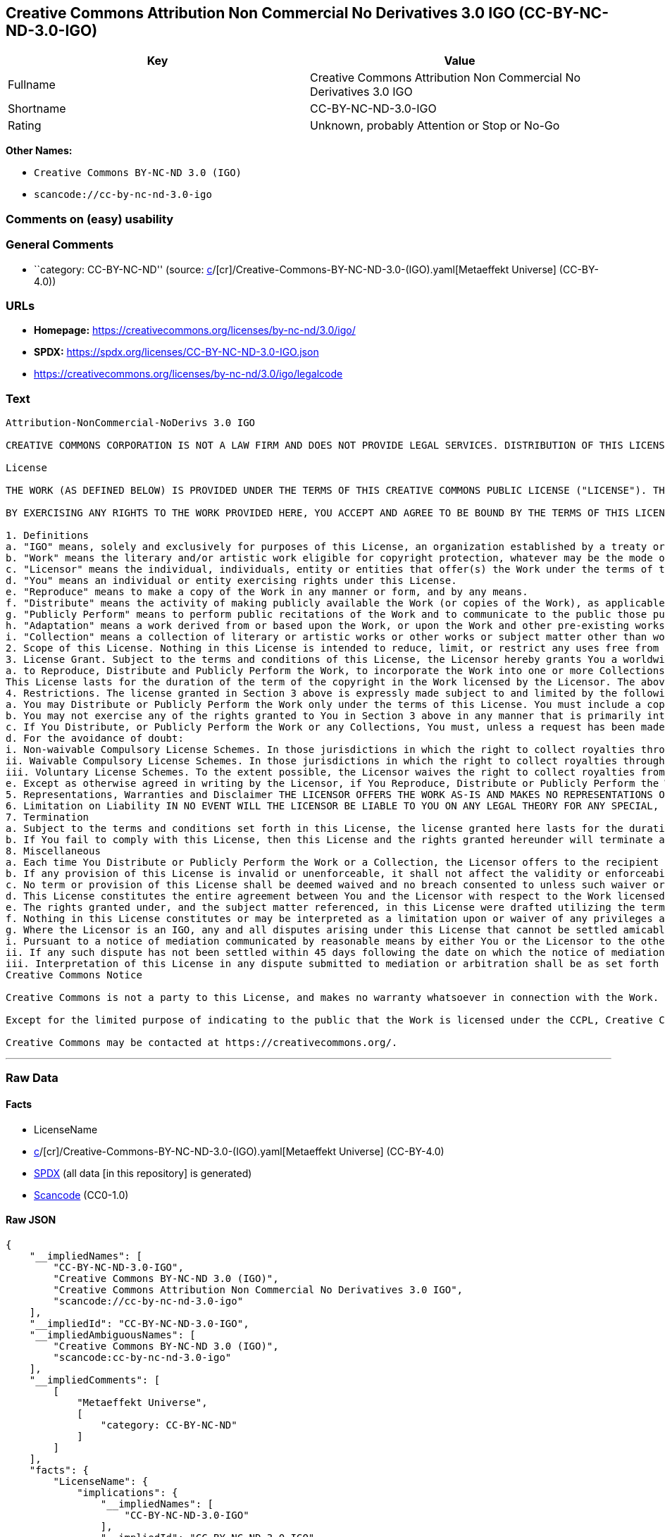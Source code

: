 == Creative Commons Attribution Non Commercial No Derivatives 3.0 IGO (CC-BY-NC-ND-3.0-IGO)

[cols=",",options="header",]
|===
|Key |Value
|Fullname |Creative Commons Attribution Non Commercial No Derivatives
3.0 IGO

|Shortname |CC-BY-NC-ND-3.0-IGO

|Rating |Unknown, probably Attention or Stop or No-Go
|===

*Other Names:*

* `Creative Commons BY-NC-ND 3.0 (IGO)`
* `scancode://cc-by-nc-nd-3.0-igo`

=== Comments on (easy) usability

=== General Comments

* ``category: CC-BY-NC-ND'' (source:
https://github.com/org-metaeffekt/metaeffekt-universe/blob/main/src/main/resources/ae-universe/[c]/[cr]/Creative-Commons-BY-NC-ND-3.0-(IGO).yaml[Metaeffekt
Universe] (CC-BY-4.0))

=== URLs

* *Homepage:* https://creativecommons.org/licenses/by-nc-nd/3.0/igo/
* *SPDX:* https://spdx.org/licenses/CC-BY-NC-ND-3.0-IGO.json
* https://creativecommons.org/licenses/by-nc-nd/3.0/igo/legalcode

=== Text

....
Attribution-NonCommercial-NoDerivs 3.0 IGO

CREATIVE COMMONS CORPORATION IS NOT A LAW FIRM AND DOES NOT PROVIDE LEGAL SERVICES. DISTRIBUTION OF THIS LICENSE DOES NOT CREATE AN ATTORNEY-CLIENT RELATIONSHIP. CREATIVE COMMONS PROVIDES THIS INFORMATION ON AN "AS-IS" BASIS. CREATIVE COMMONS MAKES NO WARRANTIES REGARDING THE INFORMATION PROVIDED, AND DISCLAIMS LIABILITY FOR DAMAGES RESULTING FROM ITS USE. THE LICENSOR IS NOT NECESSARILY AN INTERGOVERNMENTAL ORGANIZATION (IGO), AS DEFINED IN THE LICENSE BELOW.

License

THE WORK (AS DEFINED BELOW) IS PROVIDED UNDER THE TERMS OF THIS CREATIVE COMMONS PUBLIC LICENSE ("LICENSE"). THE LICENSOR (DEFINED BELOW) HOLDS COPYRIGHT AND OTHER RIGHTS IN THE WORK. ANY USE OF THE WORK OTHER THAN AS AUTHORIZED UNDER THIS LICENSE IS PROHIBITED.

BY EXERCISING ANY RIGHTS TO THE WORK PROVIDED HERE, YOU ACCEPT AND AGREE TO BE BOUND BY THE TERMS OF THIS LICENSE. THE LICENSOR GRANTS YOU THE RIGHTS CONTAINED HERE IN CONSIDERATION FOR YOUR ACCEPTANCE AND AGREEMENT TO THE TERMS OF THE LICENSE.

1. Definitions
a. "IGO" means, solely and exclusively for purposes of this License, an organization established by a treaty or other instrument governed by international law and possessing its own international legal personality. Other organizations established to carry out activities across national borders and that accordingly enjoy immunity from legal process are also IGOs for the sole and exclusive purposes of this License. IGOs may include as members, in addition to states, other entities.
b. "Work" means the literary and/or artistic work eligible for copyright protection, whatever may be the mode or form of its expression including digital form, and offered under the terms of this License. It is understood that a database, which by reason of the selection and arrangement of its contents constitutes an intellectual creation, is considered a Work.
c. "Licensor" means the individual, individuals, entity or entities that offer(s) the Work under the terms of this License and may be, but is not necessarily, an IGO.
d. "You" means an individual or entity exercising rights under this License.
e. "Reproduce" means to make a copy of the Work in any manner or form, and by any means.
f. "Distribute" means the activity of making publicly available the Work (or copies of the Work), as applicable, by sale, rental, public lending or any other known form of transfer of ownership or possession of the Work or copy of the Work.
g. "Publicly Perform" means to perform public recitations of the Work and to communicate to the public those public recitations, by any means or process, including by wire or wireless means or public digital performances; to make available to the public Works in such a way that members of the public may access these Works from a place and at a place individually chosen by them; to perform the Work to the public by any means or process and the communication to the public of the performances of the Work, including by public digital performance; to broadcast and rebroadcast the Work by any means including signs, sounds or images.
h. "Adaptation" means a work derived from or based upon the Work, or upon the Work and other pre-existing works. Adaptations may include works such as translations, derivative works, or any alterations and arrangements of any kind involving the Work. For purposes of this License, where the Work is a musical work, performance, or phonogram, the synchronization of the Work in timed-relation with a moving image is an Adaptation. For the avoidance of doubt, including the Work in a Collection is not an Adaptation.
i. "Collection" means a collection of literary or artistic works or other works or subject matter other than works listed in Section 1(b) which by reason of the selection and arrangement of their contents, constitute intellectual creations, in which the Work is included in its entirety in unmodified form along with one or more other contributions, each constituting separate and independent works in themselves, which together are assembled into a collective whole. For the avoidance of doubt, a Collection will not be considered as an Adaptation.
2. Scope of this License. Nothing in this License is intended to reduce, limit, or restrict any uses free from copyright protection.
3. License Grant. Subject to the terms and conditions of this License, the Licensor hereby grants You a worldwide, royalty-free, non-exclusive license to exercise the rights in the Work as follows:
a. to Reproduce, Distribute and Publicly Perform the Work, to incorporate the Work into one or more Collections, and to Reproduce, Distribute and Publicly Perform the Work as incorporated in the Collections.
This License lasts for the duration of the term of the copyright in the Work licensed by the Licensor. The above rights may be exercised in all media and formats whether now known or hereafter devised. The above rights include the right to make such modifications as are technically necessary to exercise the rights in other media and formats, but otherwise you have no rights to make Adaptations. All rights not expressly granted by the Licensor are hereby reserved, including but not limited to the rights set forth in Section 4(d).
4. Restrictions. The license granted in Section 3 above is expressly made subject to and limited by the following restrictions:
a. You may Distribute or Publicly Perform the Work only under the terms of this License. You must include a copy of, or the Uniform Resource Identifier (URI) for, this License with every copy of the Work You Distribute or Publicly Perform. You may not offer or impose any terms on the Work that restrict the terms of this License or the ability of the recipient of the Work to exercise the rights granted to that recipient under the terms of the License. You may not sublicense the Work (see section 8(a)). You must keep intact all notices that refer to this License and to the disclaimer of warranties with every copy of the Work You Distribute or Publicly Perform. When You Distribute or Publicly Perform the Work, You may not impose any effective technological measures on the Work that restrict the ability of a recipient of the Work from You to exercise the rights granted to that recipient under the terms of the License. This Section 4(a) applies to the Work as incorporated in a Collection, but this does not require the Collection apart from the Work itself to be made subject to the terms of this License. If You create a Collection, upon notice from a Licensor You must, to the extent practicable, remove from the Collection any credit (inclusive of any logo, trademark, official mark or official emblem) as required by Section 4(c), as requested.
b. You may not exercise any of the rights granted to You in Section 3 above in any manner that is primarily intended for or directed toward commercial advantage or private monetary compensation. The exchange of the Work for other copyrighted works by means of digital file-sharing or otherwise shall not be considered to be primarily intended for or directed toward commercial advantage or private monetary compensation, provided there is no payment of any monetary compensation in connection with the exchange of copyrighted works.
c. If You Distribute, or Publicly Perform the Work or any Collections, You must, unless a request has been made pursuant to Section 4(a), keep intact all copyright notices for the Work and provide, reasonable to the medium or means You are utilizing: (i) any attributions that the Licensor indicates be associated with the Work as indicated in a copyright notice, (ii) the title of the Work if supplied; (iii) to the extent reasonably practicable, the URI, if any, that the Licensor specifies to be associated with the Work, unless such URI does not refer to the copyright notice or licensing information for the Work. The credit required by this Section 4(c) may be implemented in any reasonable manner; provided, however, that in the case of a Collection, at a minimum such credit will appear, if a credit for all contributors to the Collection appears, then as part of these credits and in a manner at least as prominent as the credits for the other contributors. For the avoidance of doubt, You may only use the credit required by this Section for the purpose of attribution in the manner set out above and, by exercising Your rights under this License, You may not implicitly or explicitly assert or imply any connection with, sponsorship or endorsement by the Licensor or others designated for attribution, of You or Your use of the Work, without the separate, express prior written permission of the Licensor or such others.
d. For the avoidance of doubt:
i. Non-waivable Compulsory License Schemes. In those jurisdictions in which the right to collect royalties through any statutory or compulsory licensing scheme cannot be waived, the Licensor reserves the exclusive right to collect such royalties for any exercise by You of the rights granted under this License;
ii. Waivable Compulsory License Schemes. In those jurisdictions in which the right to collect royalties through any statutory or compulsory licensing scheme can be waived, the Licensor reserves the exclusive right to collect such royalties for any exercise by You of the rights granted under this License if Your exercise of such rights is for a purpose or use which is otherwise than noncommercial as permitted under Section 4(b) and otherwise waives the right to collect royalties through any statutory or compulsory licensing scheme; and,
iii. Voluntary License Schemes. To the extent possible, the Licensor waives the right to collect royalties from You for the exercise of the Licensed Rights, whether directly or through a collecting society under any voluntary licensing scheme. In all other cases the Licensor expressly reserves the right to collect such royalties.
e. Except as otherwise agreed in writing by the Licensor, if You Reproduce, Distribute or Publicly Perform the Work either by itself or as part of any Collections, You must not distort, mutilate, modify or take other derogatory action in relation to the Work which would be prejudicial to the honor or reputation of the Licensor where moral rights apply.
5. Representations, Warranties and Disclaimer THE LICENSOR OFFERS THE WORK AS-IS AND MAKES NO REPRESENTATIONS OR WARRANTIES OF ANY KIND CONCERNING THE WORK, EXPRESS, IMPLIED, STATUTORY OR OTHERWISE, INCLUDING, WITHOUT LIMITATION, WARRANTIES OF TITLE, MERCHANTABILITY, FITNESS FOR A PARTICULAR PURPOSE, NONINFRINGEMENT, OR THE ABSENCE OF LATENT OR OTHER DEFECTS, ACCURACY, OR THE PRESENCE OF ERRORS, WHETHER OR NOT DISCOVERABLE.
6. Limitation on Liability IN NO EVENT WILL THE LICENSOR BE LIABLE TO YOU ON ANY LEGAL THEORY FOR ANY SPECIAL, INCIDENTAL, CONSEQUENTIAL, PUNITIVE OR EXEMPLARY DAMAGES ARISING OUT OF THIS LICENSE OR THE USE OF THE WORK, EVEN IF THE LICENSOR HAS BEEN ADVISED OF THE POSSIBILITY OF SUCH DAMAGES.
7. Termination
a. Subject to the terms and conditions set forth in this License, the license granted here lasts for the duration of the term of the copyright in the Work licensed by the Licensor as stated in Section 3. Notwithstanding the above, the Licensor reserves the right to release the Work under different license terms or to stop distributing the Work at any time; provided, however that any such election will not serve to withdraw this License (or any other license that has been, or is required to be, granted under the terms of this License), and this License will continue in full force and effect unless terminated as stated below.
b. If You fail to comply with this License, then this License and the rights granted hereunder will terminate automatically upon any breach by You of the terms of this License. Individuals or entities who have received Collections from You under this License, however, will not have their licenses terminated provided such individuals or entities remain in full compliance with those licenses. Sections 1, 2, 5, 6, 7, and 8 will survive any termination of this License. Notwithstanding the foregoing, this License reinstates automatically as of the date the violation is cured, provided it is cured within 30 days of You discovering the violation, or upon express reinstatement by the Licensor. For the avoidance of doubt, this Section 7(b) does not affect any rights the Licensor may have to seek remedies for violations of this License by You.
8. Miscellaneous
a. Each time You Distribute or Publicly Perform the Work or a Collection, the Licensor offers to the recipient a license to the Work on the same terms and conditions as the license granted to You under this License.
b. If any provision of this License is invalid or unenforceable, it shall not affect the validity or enforceability of the remainder of the terms of this License, and without further action, such provision shall be reformed to the minimum extent necessary to make such provision valid and enforceable.
c. No term or provision of this License shall be deemed waived and no breach consented to unless such waiver or consent shall be in writing and signed by the Licensor.
d. This License constitutes the entire agreement between You and the Licensor with respect to the Work licensed here. There are no understandings, agreements or representations with respect to the Work not specified here. The Licensor shall not be bound by any additional provisions that may appear in any communication from You. This License may not be modified without the mutual written agreement of the Licensor and You.
e. The rights granted under, and the subject matter referenced, in this License were drafted utilizing the terminology of the Berne Convention for the Protection of Literary and Artistic Works (as amended on September 28, 1979), the Rome Convention of 1961, the WIPO Copyright Treaty of 1996, the WIPO Performances and Phonograms Treaty of 1996 and the Universal Copyright Convention (as revised on July 24, 1971). Interpretation of the scope of the rights granted by the Licensor and the conditions imposed on You under this License, this License, and the rights and conditions set forth herein shall be made with reference to copyright as determined in accordance with general principles of international law, including the above mentioned conventions.
f. Nothing in this License constitutes or may be interpreted as a limitation upon or waiver of any privileges and immunities that may apply to the Licensor or You, including immunity from the legal processes of any jurisdiction, national court or other authority.
g. Where the Licensor is an IGO, any and all disputes arising under this License that cannot be settled amicably shall be resolved in accordance with the following procedure:
i. Pursuant to a notice of mediation communicated by reasonable means by either You or the Licensor to the other, the dispute shall be submitted to non-binding mediation conducted in accordance with rules designated by the Licensor in the copyright notice published with the Work, or if none then in accordance with those communicated in the notice of mediation. The language used in the mediation proceedings shall be English unless otherwise agreed.
ii. If any such dispute has not been settled within 45 days following the date on which the notice of mediation is provided, either You or the Licensor may, pursuant to a notice of arbitration communicated by reasonable means to the other, elect to have the dispute referred to and finally determined by arbitration. The arbitration shall be conducted in accordance with the rules designated by the Licensor in the copyright notice published with the Work, or if none then in accordance with the UNCITRAL Arbitration Rules as then in force. The arbitral tribunal shall consist of a sole arbitrator and the language of the proceedings shall be English unless otherwise agreed. The place of arbitration shall be where the Licensor has its headquarters. The arbitral proceedings shall be conducted remotely (e.g., via telephone conference or written submissions) whenever practicable.
iii. Interpretation of this License in any dispute submitted to mediation or arbitration shall be as set forth in Section 8(e), above.
Creative Commons Notice

Creative Commons is not a party to this License, and makes no warranty whatsoever in connection with the Work. Creative Commons will not be liable to You or any party on any legal theory for any damages whatsoever, including without limitation any general, special, incidental or consequential damages arising in connection to this license. Notwithstanding the foregoing two (2) sentences, if Creative Commons has expressly identified itself as the Licensor hereunder, it shall have all rights and obligations of the Licensor.

Except for the limited purpose of indicating to the public that the Work is licensed under the CCPL, Creative Commons does not authorize the use by either party of the trademark "Creative Commons" or any related trademark or logo of Creative Commons without the prior written consent of Creative Commons. Any permitted use will be in compliance with Creative Commons' then-current trademark usage guidelines, as may be published on its website or otherwise made available upon request from time to time. For the avoidance of doubt, this trademark restriction does not form part of this License.

Creative Commons may be contacted at https://creativecommons.org/.
....

'''''

=== Raw Data

==== Facts

* LicenseName
* https://github.com/org-metaeffekt/metaeffekt-universe/blob/main/src/main/resources/ae-universe/[c]/[cr]/Creative-Commons-BY-NC-ND-3.0-(IGO).yaml[Metaeffekt
Universe] (CC-BY-4.0)
* https://spdx.org/licenses/CC-BY-NC-ND-3.0-IGO.html[SPDX] (all data [in
this repository] is generated)
* https://github.com/nexB/scancode-toolkit/blob/develop/src/licensedcode/data/licenses/cc-by-nc-nd-3.0-igo.yml[Scancode]
(CC0-1.0)

==== Raw JSON

....
{
    "__impliedNames": [
        "CC-BY-NC-ND-3.0-IGO",
        "Creative Commons BY-NC-ND 3.0 (IGO)",
        "Creative Commons Attribution Non Commercial No Derivatives 3.0 IGO",
        "scancode://cc-by-nc-nd-3.0-igo"
    ],
    "__impliedId": "CC-BY-NC-ND-3.0-IGO",
    "__impliedAmbiguousNames": [
        "Creative Commons BY-NC-ND 3.0 (IGO)",
        "scancode:cc-by-nc-nd-3.0-igo"
    ],
    "__impliedComments": [
        [
            "Metaeffekt Universe",
            [
                "category: CC-BY-NC-ND"
            ]
        ]
    ],
    "facts": {
        "LicenseName": {
            "implications": {
                "__impliedNames": [
                    "CC-BY-NC-ND-3.0-IGO"
                ],
                "__impliedId": "CC-BY-NC-ND-3.0-IGO"
            },
            "shortname": "CC-BY-NC-ND-3.0-IGO",
            "otherNames": []
        },
        "SPDX": {
            "isSPDXLicenseDeprecated": false,
            "spdxFullName": "Creative Commons Attribution Non Commercial No Derivatives 3.0 IGO",
            "spdxDetailsURL": "https://spdx.org/licenses/CC-BY-NC-ND-3.0-IGO.json",
            "_sourceURL": "https://spdx.org/licenses/CC-BY-NC-ND-3.0-IGO.html",
            "spdxLicIsOSIApproved": false,
            "spdxSeeAlso": [
                "https://creativecommons.org/licenses/by-nc-nd/3.0/igo/legalcode"
            ],
            "_implications": {
                "__impliedNames": [
                    "CC-BY-NC-ND-3.0-IGO",
                    "Creative Commons Attribution Non Commercial No Derivatives 3.0 IGO"
                ],
                "__impliedId": "CC-BY-NC-ND-3.0-IGO",
                "__isOsiApproved": false,
                "__impliedURLs": [
                    [
                        "SPDX",
                        "https://spdx.org/licenses/CC-BY-NC-ND-3.0-IGO.json"
                    ],
                    [
                        null,
                        "https://creativecommons.org/licenses/by-nc-nd/3.0/igo/legalcode"
                    ]
                ]
            },
            "spdxLicenseId": "CC-BY-NC-ND-3.0-IGO"
        },
        "Scancode": {
            "otherUrls": null,
            "homepageUrl": "https://creativecommons.org/licenses/by-nc-nd/3.0/igo/",
            "shortName": "CC-BY-NC-ND-3.0-IGO",
            "textUrls": null,
            "text": "Attribution-NonCommercial-NoDerivs 3.0 IGO\n\nCREATIVE COMMONS CORPORATION IS NOT A LAW FIRM AND DOES NOT PROVIDE LEGAL SERVICES. DISTRIBUTION OF THIS LICENSE DOES NOT CREATE AN ATTORNEY-CLIENT RELATIONSHIP. CREATIVE COMMONS PROVIDES THIS INFORMATION ON AN \"AS-IS\" BASIS. CREATIVE COMMONS MAKES NO WARRANTIES REGARDING THE INFORMATION PROVIDED, AND DISCLAIMS LIABILITY FOR DAMAGES RESULTING FROM ITS USE. THE LICENSOR IS NOT NECESSARILY AN INTERGOVERNMENTAL ORGANIZATION (IGO), AS DEFINED IN THE LICENSE BELOW.\n\nLicense\n\nTHE WORK (AS DEFINED BELOW) IS PROVIDED UNDER THE TERMS OF THIS CREATIVE COMMONS PUBLIC LICENSE (\"LICENSE\"). THE LICENSOR (DEFINED BELOW) HOLDS COPYRIGHT AND OTHER RIGHTS IN THE WORK. ANY USE OF THE WORK OTHER THAN AS AUTHORIZED UNDER THIS LICENSE IS PROHIBITED.\n\nBY EXERCISING ANY RIGHTS TO THE WORK PROVIDED HERE, YOU ACCEPT AND AGREE TO BE BOUND BY THE TERMS OF THIS LICENSE. THE LICENSOR GRANTS YOU THE RIGHTS CONTAINED HERE IN CONSIDERATION FOR YOUR ACCEPTANCE AND AGREEMENT TO THE TERMS OF THE LICENSE.\n\n1. Definitions\na. \"IGO\" means, solely and exclusively for purposes of this License, an organization established by a treaty or other instrument governed by international law and possessing its own international legal personality. Other organizations established to carry out activities across national borders and that accordingly enjoy immunity from legal process are also IGOs for the sole and exclusive purposes of this License. IGOs may include as members, in addition to states, other entities.\nb. \"Work\" means the literary and/or artistic work eligible for copyright protection, whatever may be the mode or form of its expression including digital form, and offered under the terms of this License. It is understood that a database, which by reason of the selection and arrangement of its contents constitutes an intellectual creation, is considered a Work.\nc. \"Licensor\" means the individual, individuals, entity or entities that offer(s) the Work under the terms of this License and may be, but is not necessarily, an IGO.\nd. \"You\" means an individual or entity exercising rights under this License.\ne. \"Reproduce\" means to make a copy of the Work in any manner or form, and by any means.\nf. \"Distribute\" means the activity of making publicly available the Work (or copies of the Work), as applicable, by sale, rental, public lending or any other known form of transfer of ownership or possession of the Work or copy of the Work.\ng. \"Publicly Perform\" means to perform public recitations of the Work and to communicate to the public those public recitations, by any means or process, including by wire or wireless means or public digital performances; to make available to the public Works in such a way that members of the public may access these Works from a place and at a place individually chosen by them; to perform the Work to the public by any means or process and the communication to the public of the performances of the Work, including by public digital performance; to broadcast and rebroadcast the Work by any means including signs, sounds or images.\nh. \"Adaptation\" means a work derived from or based upon the Work, or upon the Work and other pre-existing works. Adaptations may include works such as translations, derivative works, or any alterations and arrangements of any kind involving the Work. For purposes of this License, where the Work is a musical work, performance, or phonogram, the synchronization of the Work in timed-relation with a moving image is an Adaptation. For the avoidance of doubt, including the Work in a Collection is not an Adaptation.\ni. \"Collection\" means a collection of literary or artistic works or other works or subject matter other than works listed in Section 1(b) which by reason of the selection and arrangement of their contents, constitute intellectual creations, in which the Work is included in its entirety in unmodified form along with one or more other contributions, each constituting separate and independent works in themselves, which together are assembled into a collective whole. For the avoidance of doubt, a Collection will not be considered as an Adaptation.\n2. Scope of this License. Nothing in this License is intended to reduce, limit, or restrict any uses free from copyright protection.\n3. License Grant. Subject to the terms and conditions of this License, the Licensor hereby grants You a worldwide, royalty-free, non-exclusive license to exercise the rights in the Work as follows:\na. to Reproduce, Distribute and Publicly Perform the Work, to incorporate the Work into one or more Collections, and to Reproduce, Distribute and Publicly Perform the Work as incorporated in the Collections.\nThis License lasts for the duration of the term of the copyright in the Work licensed by the Licensor. The above rights may be exercised in all media and formats whether now known or hereafter devised. The above rights include the right to make such modifications as are technically necessary to exercise the rights in other media and formats, but otherwise you have no rights to make Adaptations. All rights not expressly granted by the Licensor are hereby reserved, including but not limited to the rights set forth in Section 4(d).\n4. Restrictions. The license granted in Section 3 above is expressly made subject to and limited by the following restrictions:\na. You may Distribute or Publicly Perform the Work only under the terms of this License. You must include a copy of, or the Uniform Resource Identifier (URI) for, this License with every copy of the Work You Distribute or Publicly Perform. You may not offer or impose any terms on the Work that restrict the terms of this License or the ability of the recipient of the Work to exercise the rights granted to that recipient under the terms of the License. You may not sublicense the Work (see section 8(a)). You must keep intact all notices that refer to this License and to the disclaimer of warranties with every copy of the Work You Distribute or Publicly Perform. When You Distribute or Publicly Perform the Work, You may not impose any effective technological measures on the Work that restrict the ability of a recipient of the Work from You to exercise the rights granted to that recipient under the terms of the License. This Section 4(a) applies to the Work as incorporated in a Collection, but this does not require the Collection apart from the Work itself to be made subject to the terms of this License. If You create a Collection, upon notice from a Licensor You must, to the extent practicable, remove from the Collection any credit (inclusive of any logo, trademark, official mark or official emblem) as required by Section 4(c), as requested.\nb. You may not exercise any of the rights granted to You in Section 3 above in any manner that is primarily intended for or directed toward commercial advantage or private monetary compensation. The exchange of the Work for other copyrighted works by means of digital file-sharing or otherwise shall not be considered to be primarily intended for or directed toward commercial advantage or private monetary compensation, provided there is no payment of any monetary compensation in connection with the exchange of copyrighted works.\nc. If You Distribute, or Publicly Perform the Work or any Collections, You must, unless a request has been made pursuant to Section 4(a), keep intact all copyright notices for the Work and provide, reasonable to the medium or means You are utilizing: (i) any attributions that the Licensor indicates be associated with the Work as indicated in a copyright notice, (ii) the title of the Work if supplied; (iii) to the extent reasonably practicable, the URI, if any, that the Licensor specifies to be associated with the Work, unless such URI does not refer to the copyright notice or licensing information for the Work. The credit required by this Section 4(c) may be implemented in any reasonable manner; provided, however, that in the case of a Collection, at a minimum such credit will appear, if a credit for all contributors to the Collection appears, then as part of these credits and in a manner at least as prominent as the credits for the other contributors. For the avoidance of doubt, You may only use the credit required by this Section for the purpose of attribution in the manner set out above and, by exercising Your rights under this License, You may not implicitly or explicitly assert or imply any connection with, sponsorship or endorsement by the Licensor or others designated for attribution, of You or Your use of the Work, without the separate, express prior written permission of the Licensor or such others.\nd. For the avoidance of doubt:\ni. Non-waivable Compulsory License Schemes. In those jurisdictions in which the right to collect royalties through any statutory or compulsory licensing scheme cannot be waived, the Licensor reserves the exclusive right to collect such royalties for any exercise by You of the rights granted under this License;\nii. Waivable Compulsory License Schemes. In those jurisdictions in which the right to collect royalties through any statutory or compulsory licensing scheme can be waived, the Licensor reserves the exclusive right to collect such royalties for any exercise by You of the rights granted under this License if Your exercise of such rights is for a purpose or use which is otherwise than noncommercial as permitted under Section 4(b) and otherwise waives the right to collect royalties through any statutory or compulsory licensing scheme; and,\niii. Voluntary License Schemes. To the extent possible, the Licensor waives the right to collect royalties from You for the exercise of the Licensed Rights, whether directly or through a collecting society under any voluntary licensing scheme. In all other cases the Licensor expressly reserves the right to collect such royalties.\ne. Except as otherwise agreed in writing by the Licensor, if You Reproduce, Distribute or Publicly Perform the Work either by itself or as part of any Collections, You must not distort, mutilate, modify or take other derogatory action in relation to the Work which would be prejudicial to the honor or reputation of the Licensor where moral rights apply.\n5. Representations, Warranties and Disclaimer THE LICENSOR OFFERS THE WORK AS-IS AND MAKES NO REPRESENTATIONS OR WARRANTIES OF ANY KIND CONCERNING THE WORK, EXPRESS, IMPLIED, STATUTORY OR OTHERWISE, INCLUDING, WITHOUT LIMITATION, WARRANTIES OF TITLE, MERCHANTABILITY, FITNESS FOR A PARTICULAR PURPOSE, NONINFRINGEMENT, OR THE ABSENCE OF LATENT OR OTHER DEFECTS, ACCURACY, OR THE PRESENCE OF ERRORS, WHETHER OR NOT DISCOVERABLE.\n6. Limitation on Liability IN NO EVENT WILL THE LICENSOR BE LIABLE TO YOU ON ANY LEGAL THEORY FOR ANY SPECIAL, INCIDENTAL, CONSEQUENTIAL, PUNITIVE OR EXEMPLARY DAMAGES ARISING OUT OF THIS LICENSE OR THE USE OF THE WORK, EVEN IF THE LICENSOR HAS BEEN ADVISED OF THE POSSIBILITY OF SUCH DAMAGES.\n7. Termination\na. Subject to the terms and conditions set forth in this License, the license granted here lasts for the duration of the term of the copyright in the Work licensed by the Licensor as stated in Section 3. Notwithstanding the above, the Licensor reserves the right to release the Work under different license terms or to stop distributing the Work at any time; provided, however that any such election will not serve to withdraw this License (or any other license that has been, or is required to be, granted under the terms of this License), and this License will continue in full force and effect unless terminated as stated below.\nb. If You fail to comply with this License, then this License and the rights granted hereunder will terminate automatically upon any breach by You of the terms of this License. Individuals or entities who have received Collections from You under this License, however, will not have their licenses terminated provided such individuals or entities remain in full compliance with those licenses. Sections 1, 2, 5, 6, 7, and 8 will survive any termination of this License. Notwithstanding the foregoing, this License reinstates automatically as of the date the violation is cured, provided it is cured within 30 days of You discovering the violation, or upon express reinstatement by the Licensor. For the avoidance of doubt, this Section 7(b) does not affect any rights the Licensor may have to seek remedies for violations of this License by You.\n8. Miscellaneous\na. Each time You Distribute or Publicly Perform the Work or a Collection, the Licensor offers to the recipient a license to the Work on the same terms and conditions as the license granted to You under this License.\nb. If any provision of this License is invalid or unenforceable, it shall not affect the validity or enforceability of the remainder of the terms of this License, and without further action, such provision shall be reformed to the minimum extent necessary to make such provision valid and enforceable.\nc. No term or provision of this License shall be deemed waived and no breach consented to unless such waiver or consent shall be in writing and signed by the Licensor.\nd. This License constitutes the entire agreement between You and the Licensor with respect to the Work licensed here. There are no understandings, agreements or representations with respect to the Work not specified here. The Licensor shall not be bound by any additional provisions that may appear in any communication from You. This License may not be modified without the mutual written agreement of the Licensor and You.\ne. The rights granted under, and the subject matter referenced, in this License were drafted utilizing the terminology of the Berne Convention for the Protection of Literary and Artistic Works (as amended on September 28, 1979), the Rome Convention of 1961, the WIPO Copyright Treaty of 1996, the WIPO Performances and Phonograms Treaty of 1996 and the Universal Copyright Convention (as revised on July 24, 1971). Interpretation of the scope of the rights granted by the Licensor and the conditions imposed on You under this License, this License, and the rights and conditions set forth herein shall be made with reference to copyright as determined in accordance with general principles of international law, including the above mentioned conventions.\nf. Nothing in this License constitutes or may be interpreted as a limitation upon or waiver of any privileges and immunities that may apply to the Licensor or You, including immunity from the legal processes of any jurisdiction, national court or other authority.\ng. Where the Licensor is an IGO, any and all disputes arising under this License that cannot be settled amicably shall be resolved in accordance with the following procedure:\ni. Pursuant to a notice of mediation communicated by reasonable means by either You or the Licensor to the other, the dispute shall be submitted to non-binding mediation conducted in accordance with rules designated by the Licensor in the copyright notice published with the Work, or if none then in accordance with those communicated in the notice of mediation. The language used in the mediation proceedings shall be English unless otherwise agreed.\nii. If any such dispute has not been settled within 45 days following the date on which the notice of mediation is provided, either You or the Licensor may, pursuant to a notice of arbitration communicated by reasonable means to the other, elect to have the dispute referred to and finally determined by arbitration. The arbitration shall be conducted in accordance with the rules designated by the Licensor in the copyright notice published with the Work, or if none then in accordance with the UNCITRAL Arbitration Rules as then in force. The arbitral tribunal shall consist of a sole arbitrator and the language of the proceedings shall be English unless otherwise agreed. The place of arbitration shall be where the Licensor has its headquarters. The arbitral proceedings shall be conducted remotely (e.g., via telephone conference or written submissions) whenever practicable.\niii. Interpretation of this License in any dispute submitted to mediation or arbitration shall be as set forth in Section 8(e), above.\nCreative Commons Notice\n\nCreative Commons is not a party to this License, and makes no warranty whatsoever in connection with the Work. Creative Commons will not be liable to You or any party on any legal theory for any damages whatsoever, including without limitation any general, special, incidental or consequential damages arising in connection to this license. Notwithstanding the foregoing two (2) sentences, if Creative Commons has expressly identified itself as the Licensor hereunder, it shall have all rights and obligations of the Licensor.\n\nExcept for the limited purpose of indicating to the public that the Work is licensed under the CCPL, Creative Commons does not authorize the use by either party of the trademark \"Creative Commons\" or any related trademark or logo of Creative Commons without the prior written consent of Creative Commons. Any permitted use will be in compliance with Creative Commons' then-current trademark usage guidelines, as may be published on its website or otherwise made available upon request from time to time. For the avoidance of doubt, this trademark restriction does not form part of this License.\n\nCreative Commons may be contacted at https://creativecommons.org/.",
            "category": "Source-available",
            "osiUrl": null,
            "owner": "Creative Commons",
            "_sourceURL": "https://github.com/nexB/scancode-toolkit/blob/develop/src/licensedcode/data/licenses/cc-by-nc-nd-3.0-igo.yml",
            "key": "cc-by-nc-nd-3.0-igo",
            "name": "Creative Commons Attribution Non Commercial No Derivatives 3.0 IGO",
            "spdxId": "CC-BY-NC-ND-3.0-IGO",
            "notes": null,
            "_implications": {
                "__impliedNames": [
                    "scancode://cc-by-nc-nd-3.0-igo",
                    "CC-BY-NC-ND-3.0-IGO",
                    "CC-BY-NC-ND-3.0-IGO"
                ],
                "__impliedId": "CC-BY-NC-ND-3.0-IGO",
                "__impliedText": "Attribution-NonCommercial-NoDerivs 3.0 IGO\n\nCREATIVE COMMONS CORPORATION IS NOT A LAW FIRM AND DOES NOT PROVIDE LEGAL SERVICES. DISTRIBUTION OF THIS LICENSE DOES NOT CREATE AN ATTORNEY-CLIENT RELATIONSHIP. CREATIVE COMMONS PROVIDES THIS INFORMATION ON AN \"AS-IS\" BASIS. CREATIVE COMMONS MAKES NO WARRANTIES REGARDING THE INFORMATION PROVIDED, AND DISCLAIMS LIABILITY FOR DAMAGES RESULTING FROM ITS USE. THE LICENSOR IS NOT NECESSARILY AN INTERGOVERNMENTAL ORGANIZATION (IGO), AS DEFINED IN THE LICENSE BELOW.\n\nLicense\n\nTHE WORK (AS DEFINED BELOW) IS PROVIDED UNDER THE TERMS OF THIS CREATIVE COMMONS PUBLIC LICENSE (\"LICENSE\"). THE LICENSOR (DEFINED BELOW) HOLDS COPYRIGHT AND OTHER RIGHTS IN THE WORK. ANY USE OF THE WORK OTHER THAN AS AUTHORIZED UNDER THIS LICENSE IS PROHIBITED.\n\nBY EXERCISING ANY RIGHTS TO THE WORK PROVIDED HERE, YOU ACCEPT AND AGREE TO BE BOUND BY THE TERMS OF THIS LICENSE. THE LICENSOR GRANTS YOU THE RIGHTS CONTAINED HERE IN CONSIDERATION FOR YOUR ACCEPTANCE AND AGREEMENT TO THE TERMS OF THE LICENSE.\n\n1. Definitions\na. \"IGO\" means, solely and exclusively for purposes of this License, an organization established by a treaty or other instrument governed by international law and possessing its own international legal personality. Other organizations established to carry out activities across national borders and that accordingly enjoy immunity from legal process are also IGOs for the sole and exclusive purposes of this License. IGOs may include as members, in addition to states, other entities.\nb. \"Work\" means the literary and/or artistic work eligible for copyright protection, whatever may be the mode or form of its expression including digital form, and offered under the terms of this License. It is understood that a database, which by reason of the selection and arrangement of its contents constitutes an intellectual creation, is considered a Work.\nc. \"Licensor\" means the individual, individuals, entity or entities that offer(s) the Work under the terms of this License and may be, but is not necessarily, an IGO.\nd. \"You\" means an individual or entity exercising rights under this License.\ne. \"Reproduce\" means to make a copy of the Work in any manner or form, and by any means.\nf. \"Distribute\" means the activity of making publicly available the Work (or copies of the Work), as applicable, by sale, rental, public lending or any other known form of transfer of ownership or possession of the Work or copy of the Work.\ng. \"Publicly Perform\" means to perform public recitations of the Work and to communicate to the public those public recitations, by any means or process, including by wire or wireless means or public digital performances; to make available to the public Works in such a way that members of the public may access these Works from a place and at a place individually chosen by them; to perform the Work to the public by any means or process and the communication to the public of the performances of the Work, including by public digital performance; to broadcast and rebroadcast the Work by any means including signs, sounds or images.\nh. \"Adaptation\" means a work derived from or based upon the Work, or upon the Work and other pre-existing works. Adaptations may include works such as translations, derivative works, or any alterations and arrangements of any kind involving the Work. For purposes of this License, where the Work is a musical work, performance, or phonogram, the synchronization of the Work in timed-relation with a moving image is an Adaptation. For the avoidance of doubt, including the Work in a Collection is not an Adaptation.\ni. \"Collection\" means a collection of literary or artistic works or other works or subject matter other than works listed in Section 1(b) which by reason of the selection and arrangement of their contents, constitute intellectual creations, in which the Work is included in its entirety in unmodified form along with one or more other contributions, each constituting separate and independent works in themselves, which together are assembled into a collective whole. For the avoidance of doubt, a Collection will not be considered as an Adaptation.\n2. Scope of this License. Nothing in this License is intended to reduce, limit, or restrict any uses free from copyright protection.\n3. License Grant. Subject to the terms and conditions of this License, the Licensor hereby grants You a worldwide, royalty-free, non-exclusive license to exercise the rights in the Work as follows:\na. to Reproduce, Distribute and Publicly Perform the Work, to incorporate the Work into one or more Collections, and to Reproduce, Distribute and Publicly Perform the Work as incorporated in the Collections.\nThis License lasts for the duration of the term of the copyright in the Work licensed by the Licensor. The above rights may be exercised in all media and formats whether now known or hereafter devised. The above rights include the right to make such modifications as are technically necessary to exercise the rights in other media and formats, but otherwise you have no rights to make Adaptations. All rights not expressly granted by the Licensor are hereby reserved, including but not limited to the rights set forth in Section 4(d).\n4. Restrictions. The license granted in Section 3 above is expressly made subject to and limited by the following restrictions:\na. You may Distribute or Publicly Perform the Work only under the terms of this License. You must include a copy of, or the Uniform Resource Identifier (URI) for, this License with every copy of the Work You Distribute or Publicly Perform. You may not offer or impose any terms on the Work that restrict the terms of this License or the ability of the recipient of the Work to exercise the rights granted to that recipient under the terms of the License. You may not sublicense the Work (see section 8(a)). You must keep intact all notices that refer to this License and to the disclaimer of warranties with every copy of the Work You Distribute or Publicly Perform. When You Distribute or Publicly Perform the Work, You may not impose any effective technological measures on the Work that restrict the ability of a recipient of the Work from You to exercise the rights granted to that recipient under the terms of the License. This Section 4(a) applies to the Work as incorporated in a Collection, but this does not require the Collection apart from the Work itself to be made subject to the terms of this License. If You create a Collection, upon notice from a Licensor You must, to the extent practicable, remove from the Collection any credit (inclusive of any logo, trademark, official mark or official emblem) as required by Section 4(c), as requested.\nb. You may not exercise any of the rights granted to You in Section 3 above in any manner that is primarily intended for or directed toward commercial advantage or private monetary compensation. The exchange of the Work for other copyrighted works by means of digital file-sharing or otherwise shall not be considered to be primarily intended for or directed toward commercial advantage or private monetary compensation, provided there is no payment of any monetary compensation in connection with the exchange of copyrighted works.\nc. If You Distribute, or Publicly Perform the Work or any Collections, You must, unless a request has been made pursuant to Section 4(a), keep intact all copyright notices for the Work and provide, reasonable to the medium or means You are utilizing: (i) any attributions that the Licensor indicates be associated with the Work as indicated in a copyright notice, (ii) the title of the Work if supplied; (iii) to the extent reasonably practicable, the URI, if any, that the Licensor specifies to be associated with the Work, unless such URI does not refer to the copyright notice or licensing information for the Work. The credit required by this Section 4(c) may be implemented in any reasonable manner; provided, however, that in the case of a Collection, at a minimum such credit will appear, if a credit for all contributors to the Collection appears, then as part of these credits and in a manner at least as prominent as the credits for the other contributors. For the avoidance of doubt, You may only use the credit required by this Section for the purpose of attribution in the manner set out above and, by exercising Your rights under this License, You may not implicitly or explicitly assert or imply any connection with, sponsorship or endorsement by the Licensor or others designated for attribution, of You or Your use of the Work, without the separate, express prior written permission of the Licensor or such others.\nd. For the avoidance of doubt:\ni. Non-waivable Compulsory License Schemes. In those jurisdictions in which the right to collect royalties through any statutory or compulsory licensing scheme cannot be waived, the Licensor reserves the exclusive right to collect such royalties for any exercise by You of the rights granted under this License;\nii. Waivable Compulsory License Schemes. In those jurisdictions in which the right to collect royalties through any statutory or compulsory licensing scheme can be waived, the Licensor reserves the exclusive right to collect such royalties for any exercise by You of the rights granted under this License if Your exercise of such rights is for a purpose or use which is otherwise than noncommercial as permitted under Section 4(b) and otherwise waives the right to collect royalties through any statutory or compulsory licensing scheme; and,\niii. Voluntary License Schemes. To the extent possible, the Licensor waives the right to collect royalties from You for the exercise of the Licensed Rights, whether directly or through a collecting society under any voluntary licensing scheme. In all other cases the Licensor expressly reserves the right to collect such royalties.\ne. Except as otherwise agreed in writing by the Licensor, if You Reproduce, Distribute or Publicly Perform the Work either by itself or as part of any Collections, You must not distort, mutilate, modify or take other derogatory action in relation to the Work which would be prejudicial to the honor or reputation of the Licensor where moral rights apply.\n5. Representations, Warranties and Disclaimer THE LICENSOR OFFERS THE WORK AS-IS AND MAKES NO REPRESENTATIONS OR WARRANTIES OF ANY KIND CONCERNING THE WORK, EXPRESS, IMPLIED, STATUTORY OR OTHERWISE, INCLUDING, WITHOUT LIMITATION, WARRANTIES OF TITLE, MERCHANTABILITY, FITNESS FOR A PARTICULAR PURPOSE, NONINFRINGEMENT, OR THE ABSENCE OF LATENT OR OTHER DEFECTS, ACCURACY, OR THE PRESENCE OF ERRORS, WHETHER OR NOT DISCOVERABLE.\n6. Limitation on Liability IN NO EVENT WILL THE LICENSOR BE LIABLE TO YOU ON ANY LEGAL THEORY FOR ANY SPECIAL, INCIDENTAL, CONSEQUENTIAL, PUNITIVE OR EXEMPLARY DAMAGES ARISING OUT OF THIS LICENSE OR THE USE OF THE WORK, EVEN IF THE LICENSOR HAS BEEN ADVISED OF THE POSSIBILITY OF SUCH DAMAGES.\n7. Termination\na. Subject to the terms and conditions set forth in this License, the license granted here lasts for the duration of the term of the copyright in the Work licensed by the Licensor as stated in Section 3. Notwithstanding the above, the Licensor reserves the right to release the Work under different license terms or to stop distributing the Work at any time; provided, however that any such election will not serve to withdraw this License (or any other license that has been, or is required to be, granted under the terms of this License), and this License will continue in full force and effect unless terminated as stated below.\nb. If You fail to comply with this License, then this License and the rights granted hereunder will terminate automatically upon any breach by You of the terms of this License. Individuals or entities who have received Collections from You under this License, however, will not have their licenses terminated provided such individuals or entities remain in full compliance with those licenses. Sections 1, 2, 5, 6, 7, and 8 will survive any termination of this License. Notwithstanding the foregoing, this License reinstates automatically as of the date the violation is cured, provided it is cured within 30 days of You discovering the violation, or upon express reinstatement by the Licensor. For the avoidance of doubt, this Section 7(b) does not affect any rights the Licensor may have to seek remedies for violations of this License by You.\n8. Miscellaneous\na. Each time You Distribute or Publicly Perform the Work or a Collection, the Licensor offers to the recipient a license to the Work on the same terms and conditions as the license granted to You under this License.\nb. If any provision of this License is invalid or unenforceable, it shall not affect the validity or enforceability of the remainder of the terms of this License, and without further action, such provision shall be reformed to the minimum extent necessary to make such provision valid and enforceable.\nc. No term or provision of this License shall be deemed waived and no breach consented to unless such waiver or consent shall be in writing and signed by the Licensor.\nd. This License constitutes the entire agreement between You and the Licensor with respect to the Work licensed here. There are no understandings, agreements or representations with respect to the Work not specified here. The Licensor shall not be bound by any additional provisions that may appear in any communication from You. This License may not be modified without the mutual written agreement of the Licensor and You.\ne. The rights granted under, and the subject matter referenced, in this License were drafted utilizing the terminology of the Berne Convention for the Protection of Literary and Artistic Works (as amended on September 28, 1979), the Rome Convention of 1961, the WIPO Copyright Treaty of 1996, the WIPO Performances and Phonograms Treaty of 1996 and the Universal Copyright Convention (as revised on July 24, 1971). Interpretation of the scope of the rights granted by the Licensor and the conditions imposed on You under this License, this License, and the rights and conditions set forth herein shall be made with reference to copyright as determined in accordance with general principles of international law, including the above mentioned conventions.\nf. Nothing in this License constitutes or may be interpreted as a limitation upon or waiver of any privileges and immunities that may apply to the Licensor or You, including immunity from the legal processes of any jurisdiction, national court or other authority.\ng. Where the Licensor is an IGO, any and all disputes arising under this License that cannot be settled amicably shall be resolved in accordance with the following procedure:\ni. Pursuant to a notice of mediation communicated by reasonable means by either You or the Licensor to the other, the dispute shall be submitted to non-binding mediation conducted in accordance with rules designated by the Licensor in the copyright notice published with the Work, or if none then in accordance with those communicated in the notice of mediation. The language used in the mediation proceedings shall be English unless otherwise agreed.\nii. If any such dispute has not been settled within 45 days following the date on which the notice of mediation is provided, either You or the Licensor may, pursuant to a notice of arbitration communicated by reasonable means to the other, elect to have the dispute referred to and finally determined by arbitration. The arbitration shall be conducted in accordance with the rules designated by the Licensor in the copyright notice published with the Work, or if none then in accordance with the UNCITRAL Arbitration Rules as then in force. The arbitral tribunal shall consist of a sole arbitrator and the language of the proceedings shall be English unless otherwise agreed. The place of arbitration shall be where the Licensor has its headquarters. The arbitral proceedings shall be conducted remotely (e.g., via telephone conference or written submissions) whenever practicable.\niii. Interpretation of this License in any dispute submitted to mediation or arbitration shall be as set forth in Section 8(e), above.\nCreative Commons Notice\n\nCreative Commons is not a party to this License, and makes no warranty whatsoever in connection with the Work. Creative Commons will not be liable to You or any party on any legal theory for any damages whatsoever, including without limitation any general, special, incidental or consequential damages arising in connection to this license. Notwithstanding the foregoing two (2) sentences, if Creative Commons has expressly identified itself as the Licensor hereunder, it shall have all rights and obligations of the Licensor.\n\nExcept for the limited purpose of indicating to the public that the Work is licensed under the CCPL, Creative Commons does not authorize the use by either party of the trademark \"Creative Commons\" or any related trademark or logo of Creative Commons without the prior written consent of Creative Commons. Any permitted use will be in compliance with Creative Commons' then-current trademark usage guidelines, as may be published on its website or otherwise made available upon request from time to time. For the avoidance of doubt, this trademark restriction does not form part of this License.\n\nCreative Commons may be contacted at https://creativecommons.org/.",
                "__impliedURLs": [
                    [
                        "Homepage",
                        "https://creativecommons.org/licenses/by-nc-nd/3.0/igo/"
                    ]
                ]
            }
        },
        "Metaeffekt Universe": {
            "spdxIdentifier": "CC-BY-NC-ND-3.0-IGO",
            "shortName": null,
            "category": "CC-BY-NC-ND",
            "alternativeNames": [
                "Creative Commons BY-NC-ND 3.0 (IGO)"
            ],
            "_sourceURL": "https://github.com/org-metaeffekt/metaeffekt-universe/blob/main/src/main/resources/ae-universe/[c]/[cr]/Creative-Commons-BY-NC-ND-3.0-(IGO).yaml",
            "otherIds": [
                "scancode:cc-by-nc-nd-3.0-igo"
            ],
            "canonicalName": "Creative Commons BY-NC-ND 3.0 (IGO)",
            "_implications": {
                "__impliedNames": [
                    "Creative Commons BY-NC-ND 3.0 (IGO)",
                    "CC-BY-NC-ND-3.0-IGO"
                ],
                "__impliedId": "CC-BY-NC-ND-3.0-IGO",
                "__impliedAmbiguousNames": [
                    "Creative Commons BY-NC-ND 3.0 (IGO)",
                    "scancode:cc-by-nc-nd-3.0-igo"
                ],
                "__impliedComments": [
                    [
                        "Metaeffekt Universe",
                        [
                            "category: CC-BY-NC-ND"
                        ]
                    ]
                ]
            }
        }
    },
    "__isOsiApproved": false,
    "__impliedText": "Attribution-NonCommercial-NoDerivs 3.0 IGO\n\nCREATIVE COMMONS CORPORATION IS NOT A LAW FIRM AND DOES NOT PROVIDE LEGAL SERVICES. DISTRIBUTION OF THIS LICENSE DOES NOT CREATE AN ATTORNEY-CLIENT RELATIONSHIP. CREATIVE COMMONS PROVIDES THIS INFORMATION ON AN \"AS-IS\" BASIS. CREATIVE COMMONS MAKES NO WARRANTIES REGARDING THE INFORMATION PROVIDED, AND DISCLAIMS LIABILITY FOR DAMAGES RESULTING FROM ITS USE. THE LICENSOR IS NOT NECESSARILY AN INTERGOVERNMENTAL ORGANIZATION (IGO), AS DEFINED IN THE LICENSE BELOW.\n\nLicense\n\nTHE WORK (AS DEFINED BELOW) IS PROVIDED UNDER THE TERMS OF THIS CREATIVE COMMONS PUBLIC LICENSE (\"LICENSE\"). THE LICENSOR (DEFINED BELOW) HOLDS COPYRIGHT AND OTHER RIGHTS IN THE WORK. ANY USE OF THE WORK OTHER THAN AS AUTHORIZED UNDER THIS LICENSE IS PROHIBITED.\n\nBY EXERCISING ANY RIGHTS TO THE WORK PROVIDED HERE, YOU ACCEPT AND AGREE TO BE BOUND BY THE TERMS OF THIS LICENSE. THE LICENSOR GRANTS YOU THE RIGHTS CONTAINED HERE IN CONSIDERATION FOR YOUR ACCEPTANCE AND AGREEMENT TO THE TERMS OF THE LICENSE.\n\n1. Definitions\na. \"IGO\" means, solely and exclusively for purposes of this License, an organization established by a treaty or other instrument governed by international law and possessing its own international legal personality. Other organizations established to carry out activities across national borders and that accordingly enjoy immunity from legal process are also IGOs for the sole and exclusive purposes of this License. IGOs may include as members, in addition to states, other entities.\nb. \"Work\" means the literary and/or artistic work eligible for copyright protection, whatever may be the mode or form of its expression including digital form, and offered under the terms of this License. It is understood that a database, which by reason of the selection and arrangement of its contents constitutes an intellectual creation, is considered a Work.\nc. \"Licensor\" means the individual, individuals, entity or entities that offer(s) the Work under the terms of this License and may be, but is not necessarily, an IGO.\nd. \"You\" means an individual or entity exercising rights under this License.\ne. \"Reproduce\" means to make a copy of the Work in any manner or form, and by any means.\nf. \"Distribute\" means the activity of making publicly available the Work (or copies of the Work), as applicable, by sale, rental, public lending or any other known form of transfer of ownership or possession of the Work or copy of the Work.\ng. \"Publicly Perform\" means to perform public recitations of the Work and to communicate to the public those public recitations, by any means or process, including by wire or wireless means or public digital performances; to make available to the public Works in such a way that members of the public may access these Works from a place and at a place individually chosen by them; to perform the Work to the public by any means or process and the communication to the public of the performances of the Work, including by public digital performance; to broadcast and rebroadcast the Work by any means including signs, sounds or images.\nh. \"Adaptation\" means a work derived from or based upon the Work, or upon the Work and other pre-existing works. Adaptations may include works such as translations, derivative works, or any alterations and arrangements of any kind involving the Work. For purposes of this License, where the Work is a musical work, performance, or phonogram, the synchronization of the Work in timed-relation with a moving image is an Adaptation. For the avoidance of doubt, including the Work in a Collection is not an Adaptation.\ni. \"Collection\" means a collection of literary or artistic works or other works or subject matter other than works listed in Section 1(b) which by reason of the selection and arrangement of their contents, constitute intellectual creations, in which the Work is included in its entirety in unmodified form along with one or more other contributions, each constituting separate and independent works in themselves, which together are assembled into a collective whole. For the avoidance of doubt, a Collection will not be considered as an Adaptation.\n2. Scope of this License. Nothing in this License is intended to reduce, limit, or restrict any uses free from copyright protection.\n3. License Grant. Subject to the terms and conditions of this License, the Licensor hereby grants You a worldwide, royalty-free, non-exclusive license to exercise the rights in the Work as follows:\na. to Reproduce, Distribute and Publicly Perform the Work, to incorporate the Work into one or more Collections, and to Reproduce, Distribute and Publicly Perform the Work as incorporated in the Collections.\nThis License lasts for the duration of the term of the copyright in the Work licensed by the Licensor. The above rights may be exercised in all media and formats whether now known or hereafter devised. The above rights include the right to make such modifications as are technically necessary to exercise the rights in other media and formats, but otherwise you have no rights to make Adaptations. All rights not expressly granted by the Licensor are hereby reserved, including but not limited to the rights set forth in Section 4(d).\n4. Restrictions. The license granted in Section 3 above is expressly made subject to and limited by the following restrictions:\na. You may Distribute or Publicly Perform the Work only under the terms of this License. You must include a copy of, or the Uniform Resource Identifier (URI) for, this License with every copy of the Work You Distribute or Publicly Perform. You may not offer or impose any terms on the Work that restrict the terms of this License or the ability of the recipient of the Work to exercise the rights granted to that recipient under the terms of the License. You may not sublicense the Work (see section 8(a)). You must keep intact all notices that refer to this License and to the disclaimer of warranties with every copy of the Work You Distribute or Publicly Perform. When You Distribute or Publicly Perform the Work, You may not impose any effective technological measures on the Work that restrict the ability of a recipient of the Work from You to exercise the rights granted to that recipient under the terms of the License. This Section 4(a) applies to the Work as incorporated in a Collection, but this does not require the Collection apart from the Work itself to be made subject to the terms of this License. If You create a Collection, upon notice from a Licensor You must, to the extent practicable, remove from the Collection any credit (inclusive of any logo, trademark, official mark or official emblem) as required by Section 4(c), as requested.\nb. You may not exercise any of the rights granted to You in Section 3 above in any manner that is primarily intended for or directed toward commercial advantage or private monetary compensation. The exchange of the Work for other copyrighted works by means of digital file-sharing or otherwise shall not be considered to be primarily intended for or directed toward commercial advantage or private monetary compensation, provided there is no payment of any monetary compensation in connection with the exchange of copyrighted works.\nc. If You Distribute, or Publicly Perform the Work or any Collections, You must, unless a request has been made pursuant to Section 4(a), keep intact all copyright notices for the Work and provide, reasonable to the medium or means You are utilizing: (i) any attributions that the Licensor indicates be associated with the Work as indicated in a copyright notice, (ii) the title of the Work if supplied; (iii) to the extent reasonably practicable, the URI, if any, that the Licensor specifies to be associated with the Work, unless such URI does not refer to the copyright notice or licensing information for the Work. The credit required by this Section 4(c) may be implemented in any reasonable manner; provided, however, that in the case of a Collection, at a minimum such credit will appear, if a credit for all contributors to the Collection appears, then as part of these credits and in a manner at least as prominent as the credits for the other contributors. For the avoidance of doubt, You may only use the credit required by this Section for the purpose of attribution in the manner set out above and, by exercising Your rights under this License, You may not implicitly or explicitly assert or imply any connection with, sponsorship or endorsement by the Licensor or others designated for attribution, of You or Your use of the Work, without the separate, express prior written permission of the Licensor or such others.\nd. For the avoidance of doubt:\ni. Non-waivable Compulsory License Schemes. In those jurisdictions in which the right to collect royalties through any statutory or compulsory licensing scheme cannot be waived, the Licensor reserves the exclusive right to collect such royalties for any exercise by You of the rights granted under this License;\nii. Waivable Compulsory License Schemes. In those jurisdictions in which the right to collect royalties through any statutory or compulsory licensing scheme can be waived, the Licensor reserves the exclusive right to collect such royalties for any exercise by You of the rights granted under this License if Your exercise of such rights is for a purpose or use which is otherwise than noncommercial as permitted under Section 4(b) and otherwise waives the right to collect royalties through any statutory or compulsory licensing scheme; and,\niii. Voluntary License Schemes. To the extent possible, the Licensor waives the right to collect royalties from You for the exercise of the Licensed Rights, whether directly or through a collecting society under any voluntary licensing scheme. In all other cases the Licensor expressly reserves the right to collect such royalties.\ne. Except as otherwise agreed in writing by the Licensor, if You Reproduce, Distribute or Publicly Perform the Work either by itself or as part of any Collections, You must not distort, mutilate, modify or take other derogatory action in relation to the Work which would be prejudicial to the honor or reputation of the Licensor where moral rights apply.\n5. Representations, Warranties and Disclaimer THE LICENSOR OFFERS THE WORK AS-IS AND MAKES NO REPRESENTATIONS OR WARRANTIES OF ANY KIND CONCERNING THE WORK, EXPRESS, IMPLIED, STATUTORY OR OTHERWISE, INCLUDING, WITHOUT LIMITATION, WARRANTIES OF TITLE, MERCHANTABILITY, FITNESS FOR A PARTICULAR PURPOSE, NONINFRINGEMENT, OR THE ABSENCE OF LATENT OR OTHER DEFECTS, ACCURACY, OR THE PRESENCE OF ERRORS, WHETHER OR NOT DISCOVERABLE.\n6. Limitation on Liability IN NO EVENT WILL THE LICENSOR BE LIABLE TO YOU ON ANY LEGAL THEORY FOR ANY SPECIAL, INCIDENTAL, CONSEQUENTIAL, PUNITIVE OR EXEMPLARY DAMAGES ARISING OUT OF THIS LICENSE OR THE USE OF THE WORK, EVEN IF THE LICENSOR HAS BEEN ADVISED OF THE POSSIBILITY OF SUCH DAMAGES.\n7. Termination\na. Subject to the terms and conditions set forth in this License, the license granted here lasts for the duration of the term of the copyright in the Work licensed by the Licensor as stated in Section 3. Notwithstanding the above, the Licensor reserves the right to release the Work under different license terms or to stop distributing the Work at any time; provided, however that any such election will not serve to withdraw this License (or any other license that has been, or is required to be, granted under the terms of this License), and this License will continue in full force and effect unless terminated as stated below.\nb. If You fail to comply with this License, then this License and the rights granted hereunder will terminate automatically upon any breach by You of the terms of this License. Individuals or entities who have received Collections from You under this License, however, will not have their licenses terminated provided such individuals or entities remain in full compliance with those licenses. Sections 1, 2, 5, 6, 7, and 8 will survive any termination of this License. Notwithstanding the foregoing, this License reinstates automatically as of the date the violation is cured, provided it is cured within 30 days of You discovering the violation, or upon express reinstatement by the Licensor. For the avoidance of doubt, this Section 7(b) does not affect any rights the Licensor may have to seek remedies for violations of this License by You.\n8. Miscellaneous\na. Each time You Distribute or Publicly Perform the Work or a Collection, the Licensor offers to the recipient a license to the Work on the same terms and conditions as the license granted to You under this License.\nb. If any provision of this License is invalid or unenforceable, it shall not affect the validity or enforceability of the remainder of the terms of this License, and without further action, such provision shall be reformed to the minimum extent necessary to make such provision valid and enforceable.\nc. No term or provision of this License shall be deemed waived and no breach consented to unless such waiver or consent shall be in writing and signed by the Licensor.\nd. This License constitutes the entire agreement between You and the Licensor with respect to the Work licensed here. There are no understandings, agreements or representations with respect to the Work not specified here. The Licensor shall not be bound by any additional provisions that may appear in any communication from You. This License may not be modified without the mutual written agreement of the Licensor and You.\ne. The rights granted under, and the subject matter referenced, in this License were drafted utilizing the terminology of the Berne Convention for the Protection of Literary and Artistic Works (as amended on September 28, 1979), the Rome Convention of 1961, the WIPO Copyright Treaty of 1996, the WIPO Performances and Phonograms Treaty of 1996 and the Universal Copyright Convention (as revised on July 24, 1971). Interpretation of the scope of the rights granted by the Licensor and the conditions imposed on You under this License, this License, and the rights and conditions set forth herein shall be made with reference to copyright as determined in accordance with general principles of international law, including the above mentioned conventions.\nf. Nothing in this License constitutes or may be interpreted as a limitation upon or waiver of any privileges and immunities that may apply to the Licensor or You, including immunity from the legal processes of any jurisdiction, national court or other authority.\ng. Where the Licensor is an IGO, any and all disputes arising under this License that cannot be settled amicably shall be resolved in accordance with the following procedure:\ni. Pursuant to a notice of mediation communicated by reasonable means by either You or the Licensor to the other, the dispute shall be submitted to non-binding mediation conducted in accordance with rules designated by the Licensor in the copyright notice published with the Work, or if none then in accordance with those communicated in the notice of mediation. The language used in the mediation proceedings shall be English unless otherwise agreed.\nii. If any such dispute has not been settled within 45 days following the date on which the notice of mediation is provided, either You or the Licensor may, pursuant to a notice of arbitration communicated by reasonable means to the other, elect to have the dispute referred to and finally determined by arbitration. The arbitration shall be conducted in accordance with the rules designated by the Licensor in the copyright notice published with the Work, or if none then in accordance with the UNCITRAL Arbitration Rules as then in force. The arbitral tribunal shall consist of a sole arbitrator and the language of the proceedings shall be English unless otherwise agreed. The place of arbitration shall be where the Licensor has its headquarters. The arbitral proceedings shall be conducted remotely (e.g., via telephone conference or written submissions) whenever practicable.\niii. Interpretation of this License in any dispute submitted to mediation or arbitration shall be as set forth in Section 8(e), above.\nCreative Commons Notice\n\nCreative Commons is not a party to this License, and makes no warranty whatsoever in connection with the Work. Creative Commons will not be liable to You or any party on any legal theory for any damages whatsoever, including without limitation any general, special, incidental or consequential damages arising in connection to this license. Notwithstanding the foregoing two (2) sentences, if Creative Commons has expressly identified itself as the Licensor hereunder, it shall have all rights and obligations of the Licensor.\n\nExcept for the limited purpose of indicating to the public that the Work is licensed under the CCPL, Creative Commons does not authorize the use by either party of the trademark \"Creative Commons\" or any related trademark or logo of Creative Commons without the prior written consent of Creative Commons. Any permitted use will be in compliance with Creative Commons' then-current trademark usage guidelines, as may be published on its website or otherwise made available upon request from time to time. For the avoidance of doubt, this trademark restriction does not form part of this License.\n\nCreative Commons may be contacted at https://creativecommons.org/.",
    "__impliedURLs": [
        [
            "SPDX",
            "https://spdx.org/licenses/CC-BY-NC-ND-3.0-IGO.json"
        ],
        [
            null,
            "https://creativecommons.org/licenses/by-nc-nd/3.0/igo/legalcode"
        ],
        [
            "Homepage",
            "https://creativecommons.org/licenses/by-nc-nd/3.0/igo/"
        ]
    ]
}
....

==== Dot Cluster Graph

../dot/CC-BY-NC-ND-3.0-IGO.svg
